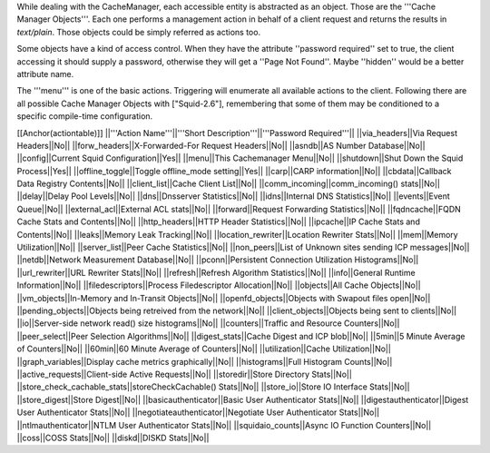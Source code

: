 While dealing with the CacheManager, each accessible entity is abstracted as an object. Those are the '''Cache Manager Objects'''. Each one performs a management action in behalf of a client request and returns the results in `text/plain`. Those objects could be simply referred as actions too.

Some objects have a kind of access control. When they have the attribute ''password required'' set to true, the client accessing it should supply a password, otherwise they will get a ''Page Not Found''. Maybe ''hidden'' would be a better attribute name.

The '''menu''' is one of the basic actions. Triggering will enumerate all available actions to the client. Following there are all possible Cache Manager Objects with ["Squid-2.6"], remembering that some of them may be conditioned to a specific compile-time configuration. 

[[Anchor(actiontable)]]
||'''Action Name'''||'''Short Description'''||'''Password Required'''||
||via_headers||Via Request Headers||No||
||forw_headers||X-Forwarded-For Request Headers||No||
||asndb||AS Number Database||No||
||config||Current Squid Configuration||Yes||
||menu||This Cachemanager Menu||No||
||shutdown||Shut Down the Squid Process||Yes||
||offline_toggle||Toggle offline_mode setting||Yes||
||carp||CARP information||No||
||cbdata||Callback Data Registry Contents||No||
||client_list||Cache Client List||No||
||comm_incoming||comm_incoming() stats||No||
||delay||Delay Pool Levels||No||
||dns||Dnsserver Statistics||No||
||idns||Internal DNS Statistics||No||
||events||Event Queue||No||
||external_acl||External ACL stats||No||
||forward||Request Forwarding Statistics||No||
||fqdncache||FQDN Cache Stats and Contents||No||
||http_headers||HTTP Header Statistics||No||
||ipcache||IP Cache Stats and Contents||No||
||leaks||Memory Leak Tracking||No||
||location_rewriter||Location Rewriter Stats||No||
||mem||Memory Utilization||No||
||server_list||Peer Cache Statistics||No||
||non_peers||List of Unknown sites sending ICP messages||No||
||netdb||Network Measurement Database||No||
||pconn||Persistent Connection Utilization Histograms||No||
||url_rewriter||URL Rewriter Stats||No||
||refresh||Refresh Algorithm Statistics||No||
||info||General Runtime Information||No||
||filedescriptors||Process Filedescriptor Allocation||No||
||objects||All Cache Objects||No||
||vm_objects||In-Memory and In-Transit Objects||No||
||openfd_objects||Objects with Swapout files open||No||
||pending_objects||Objects being retreived from the network||No||
||client_objects||Objects being sent to clients||No||
||io||Server-side network read() size histograms||No||
||counters||Traffic and Resource Counters||No||
||peer_select||Peer Selection Algorithms||No||
||digest_stats||Cache Digest and ICP blob||No||
||5min||5 Minute Average of Counters||No||
||60min||60 Minute Average of Counters||No||
||utilization||Cache Utilization||No||
||graph_variables||Display cache metrics graphically||No||
||histograms||Full Histogram Counts||No||
||active_requests||Client-side Active Requests||No||
||storedir||Store Directory Stats||No||
||store_check_cachable_stats||storeCheckCachable() Stats||No||
||store_io||Store IO Interface Stats||No||
||store_digest||Store Digest||No||
||basicauthenticator||Basic User Authenticator Stats||No||
||digestauthenticator||Digest User Authenticator Stats||No||
||negotiateauthenticator||Negotiate User Authenticator Stats||No||
||ntlmauthenticator||NTLM User Authenticator Stats||No||
||squidaio_counts||Async IO Function Counters||No||
||coss||COSS Stats||No||
||diskd||DISKD Stats||No||
